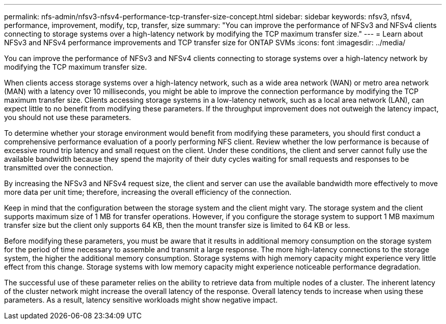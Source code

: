 ---
permalink: nfs-admin/nfsv3-nfsv4-performance-tcp-transfer-size-concept.html
sidebar: sidebar
keywords: nfsv3, nfsv4, performance, improvement, modify, tcp, transfer, size
summary: "You can improve the performance of NFSv3 and NFSv4 clients connecting to storage systems over a high-latency network by modifying the TCP maximum transfer size."
---
= Learn about NFSv3 and NFSv4 performance improvements and TCP transfer size for ONTAP SVMs
:icons: font
:imagesdir: ../media/

[.lead]
You can improve the performance of NFSv3 and NFSv4 clients connecting to storage systems over a high-latency network by modifying the TCP maximum transfer size.

When clients access storage systems over a high-latency network, such as a wide area network (WAN) or metro area network (MAN) with a latency over 10 milliseconds, you might be able to improve the connection performance by modifying the TCP maximum transfer size. Clients accessing storage systems in a low-latency network, such as a local area network (LAN), can expect little to no benefit from modifying these parameters. If the throughput improvement does not outweigh the latency impact, you should not use these parameters.

To determine whether your storage environment would benefit from modifying these parameters, you should first conduct a comprehensive performance evaluation of a poorly performing NFS client. Review whether the low performance is because of excessive round trip latency and small request on the client. Under these conditions, the client and server cannot fully use the available bandwidth because they spend the majority of their duty cycles waiting for small requests and responses to be transmitted over the connection.

By increasing the NFSv3 and NFSv4 request size, the client and server can use the available bandwidth more effectively to move more data per unit time; therefore, increasing the overall efficiency of the connection.

Keep in mind that the configuration between the storage system and the client might vary. The storage system and the client supports maximum size of 1 MB for transfer operations. However, if you configure the storage system to support 1 MB maximum transfer size but the client only supports 64 KB, then the mount transfer size is limited to 64 KB or less.

Before modifying these parameters, you must be aware that it results in additional memory consumption on the storage system for the period of time necessary to assemble and transmit a large response. The more high-latency connections to the storage system, the higher the additional memory consumption. Storage systems with high memory capacity might experience very little effect from this change. Storage systems with low memory capacity might experience noticeable performance degradation.

The successful use of these parameter relies on the ability to retrieve data from multiple nodes of a cluster. The inherent latency of the cluster network might increase the overall latency of the response. Overall latency tends to increase when using these parameters. As a result, latency sensitive workloads might show negative impact.

// 2025 May 28, ONTAPDOC-2982